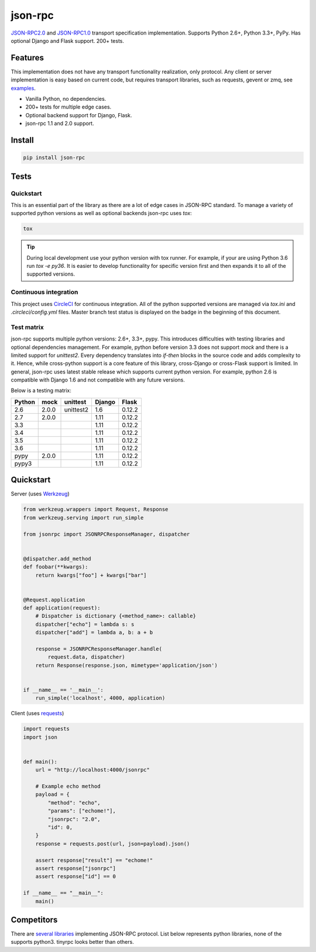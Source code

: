 json-rpc
========

.. image:: https://circleci.com/gh/pavlov99/json-rpc/tree/master.svg?style=svg
    :target: https://circleci.com/gh/pavlov99/json-rpc/tree/master
    :alt: Build Status

.. image:: https://codecov.io/gh/pavlov99/json-rpc/branch/master/graph/badge.svg
    :target: https://codecov.io/gh/pavlov99/json-rpc
    :alt: Coverage Status

.. image:: https://readthedocs.org/projects/json-rpc/badge/?version=latest
    :target: http://json-rpc.readthedocs.io/en/latest/?badge=latest

.. image:: https://img.shields.io/pypi/v/json-rpc.svg
    :target: https://pypi.org/project/json-rpc/
    :alt: Latest PyPI version

.. image:: https://img.shields.io/pypi/pyversions/json-rpc.svg
    :target: https://pypi.org/project/json-rpc/
    :alt: Supported Python versions

.. image:: https://badges.gitter.im/pavlov99/json-rpc.svg
    :target: https://gitter.im/pavlov99/json-rpc
    :alt: Gitter


.. image:: https://opencollective.com/json-rpc/tiers/backer/badge.svg?label=backer&color=brightgreen
    :target: https://opencollective.com/json-rpc
    :alt: Bakers

.. image:: https://opencollective.com/json-rpc/tiers/backer/badge.svg?label=sponsor&color=brightgreen
    :target: https://opencollective.com/json-rpc
    :alt: Sponsors

`JSON-RPC2.0 <http://www.jsonrpc.org/specification>`_ and `JSON-RPC1.0 <http://json-rpc.org/wiki/specification>`_ transport specification implementation.
Supports Python 2.6+, Python 3.3+, PyPy. Has optional Django and Flask support. 200+ tests.

Features
--------

This implementation does not have any transport functionality realization, only protocol.
Any client or server implementation is easy based on current code, but requires transport libraries, such as requests, gevent or zmq, see `examples <https://github.com/pavlov99/json-rpc/tree/master/examples>`_.

- Vanilla Python, no dependencies.
- 200+ tests for multiple edge cases.
- Optional backend support for Django, Flask.
- json-rpc 1.1 and 2.0 support.

Install
-------

.. code-block:: python

    pip install json-rpc

Tests
-----

Quickstart
^^^^^^^^^^
This is an essential part of the library as there are a lot of edge cases in JSON-RPC standard. To manage a variety of supported python versions as well as optional backends json-rpc uses `tox`:

.. code-block:: bash

    tox

.. TIP::
   During local development use your python version with tox runner. For example, if your are using Python 3.6 run `tox -e py36`. It is easier to develop functionality for specific version first and then expands it to all of the supported versions.

Continuous integration
^^^^^^^^^^^^^^^^^^^^^^
This project uses `CircleCI <https://circleci.com/>`_ for continuous integration. All of the python supported versions are managed via `tox.ini` and `.circleci/config.yml` files. Master branch test status is displayed on the badge in the beginning of this document.

Test matrix
^^^^^^^^^^^
json-rpc supports multiple python versions: 2.6+, 3.3+, pypy. This introduces difficulties with testing libraries and optional dependencies management. For example, python before version 3.3 does not support `mock` and there is a limited support for `unittest2`. Every dependency translates into *if-then* blocks in the source code and adds complexity to it. Hence, while cross-python support is a core feature of this library, cross-Django or cross-Flask support is limited. In general, json-rpc uses latest stable release which supports current python version. For example, python 2.6 is compatible with Django 1.6 and not compatible with any future versions.

Below is a testing matrix:

+--------+-------+-----------+--------+--------+
| Python | mock  | unittest  | Django | Flask  |
+========+=======+===========+========+========+
| 2.6    | 2.0.0 | unittest2 | 1.6    | 0.12.2 |
+--------+-------+-----------+--------+--------+
| 2.7    | 2.0.0 |           | 1.11   | 0.12.2 |
+--------+-------+-----------+--------+--------+
| 3.3    |       |           | 1.11   | 0.12.2 |
+--------+-------+-----------+--------+--------+
| 3.4    |       |           | 1.11   | 0.12.2 |
+--------+-------+-----------+--------+--------+
| 3.5    |       |           | 1.11   | 0.12.2 |
+--------+-------+-----------+--------+--------+
| 3.6    |       |           | 1.11   | 0.12.2 |
+--------+-------+-----------+--------+--------+
| pypy   | 2.0.0 |           | 1.11   | 0.12.2 |
+--------+-------+-----------+--------+--------+
| pypy3  |       |           | 1.11   | 0.12.2 |
+--------+-------+-----------+--------+--------+

Quickstart
----------
Server (uses `Werkzeug <http://werkzeug.pocoo.org/>`_)

.. code-block:: python

    from werkzeug.wrappers import Request, Response
    from werkzeug.serving import run_simple

    from jsonrpc import JSONRPCResponseManager, dispatcher


    @dispatcher.add_method
    def foobar(**kwargs):
        return kwargs["foo"] + kwargs["bar"]


    @Request.application
    def application(request):
        # Dispatcher is dictionary {<method_name>: callable}
        dispatcher["echo"] = lambda s: s
        dispatcher["add"] = lambda a, b: a + b

        response = JSONRPCResponseManager.handle(
            request.data, dispatcher)
        return Response(response.json, mimetype='application/json')


    if __name__ == '__main__':
        run_simple('localhost', 4000, application)

Client (uses `requests <http://www.python-requests.org/en/latest/>`_)

.. code-block:: python

    import requests
    import json


    def main():
        url = "http://localhost:4000/jsonrpc"

        # Example echo method
        payload = {
            "method": "echo",
            "params": ["echome!"],
            "jsonrpc": "2.0",
            "id": 0,
        }
        response = requests.post(url, json=payload).json()

        assert response["result"] == "echome!"
        assert response["jsonrpc"]
        assert response["id"] == 0

    if __name__ == "__main__":
        main()

Competitors
-----------
There are `several libraries <http://en.wikipedia.org/wiki/JSON-RPC#Implementations>`_ implementing JSON-RPC protocol. List below represents python libraries, none of the supports python3. tinyrpc looks better than others.
